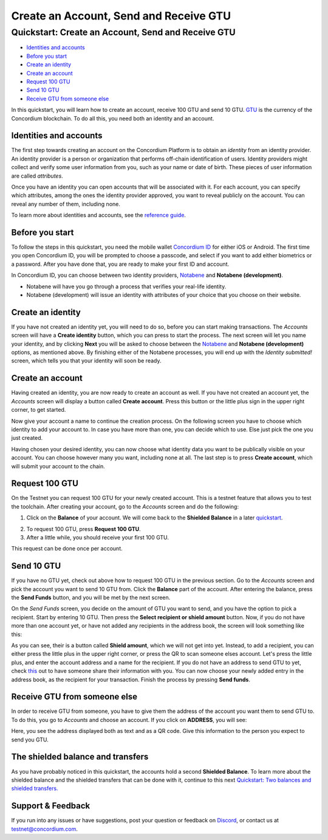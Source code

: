 
=======================================
Create an Account, Send and Receive GTU
=======================================

Quickstart: Create an Account, Send and Receive GTU
===================================================

-  `Identities and accounts`_
-  `Before you start`_
-  `Create an identity`_
-  `Create an account`_
-  `Request 100 GTU`_
-  `Send 10 GTU`_
-  `Receive GTU from someone else`_

In this quickstart, you will learn how to create an account, receive 100
GTU and send 10 GTU. `GTU`_ is the currency of the Concordium
blockchain. To do all this, you need both an identity and an account.

Identities and accounts
-----------------------

The first step towards creating an account on the Concordium Platform is
to obtain an *identity* from an identity provider. An identity provider
is a person or organization that performs off-chain identification of
users. Identity providers might collect and verify some user information
from you, such as your name or date of birth. These pieces of user
information are called *attributes*.

Once you have an identity you can open accounts that will be associated
with it. For each account, you can specify which attributes, among the
ones the identity provider approved, you want to reveal publicly on the
account. You can reveal any number of them, including none.

To learn more about identities and accounts, see the `reference guide`_.

Before you start
----------------

To follow the steps in this quickstart, you need the mobile wallet
`Concordium ID`_ for either iOS or Android. The first time you open
Concordium ID, you will be prompted to choose a passcode, and select if
you want to add either biometrics or a password. After you have done
that, you are ready to make your first ID and account.

In Concordium ID, you can choose between two identity providers,
`Notabene`_ and **Notabene (development)**.

-  Notabene will have you go through a process that verifies your
   real-life identity.
-  Notabene (development) will issue an identity with attributes of your
   choice that you choose on their website.

Create an identity
------------------

If you have not created an identity yet, you will need to do so, before
you can start making transactions. The *Accounts* screen will have a
**Create identity** button, which you can press to start the process.
The next screen will let you name your identity, and by clicking
**Next** you will be asked to choose between the `Notabene`_ and
**Notabene (development)** options, as mentioned above. By finishing
either of the Notabene processes, you will end up with the *Identity
submitted!* screen, which tells you that your identity will soon be
ready.

.. image :: ca1_wireframe.png
   :align: center
.. image :: ca2_wireframe.png
   :align: center   
.. image :: ca4_wireframe.png
   :align: center
  

.. _Identities and accounts: #identities-and-accounts
.. _Before you start: #before-you-start
.. _Create an identity: #create-an-identity
.. _Create an account: #create-an-account
.. _Request 100 GTU: #request-100-gtu
.. _Send 10 GTU: #send-10-gtu
.. _Receive GTU from someone else: #receive-gtu-from-someone-else
.. _GTU: glossary#global-transaction-unit-gtu-
.. _reference guide: identities-and-accounts
.. _Concordium ID: /testnet/docs/downloads#concordium-id
.. _Notabene: https://notabene.id/

Create an account
-----------------

Having created an identity, you are now ready to create an account as
well. If you have not created an account yet, the *Accounts* screen will
display a button called **Create account**. Press this button or the
little plus sign in the upper right corner, to get started.

.. image :: ca6_wireframe.png
   :align: center

Now give your account a name to continue the creation process. On the
following screen you have to choose which identity to add your account
to. In case you have more than one, you can decide which to use. Else
just pick the one you just created.

.. image :: ca7_wireframe.png
   :align: center
.. image :: ca8_wireframe.png
   :align: center

Having chosen your desired identity, you can now choose what identity
data you want to be publically visible on your account. You can choose
however many you want, including none at all. The last step is to press
**Create account**, which will submit your account to the chain.

.. image :: ca9_wireframe.png
   :align: center
.. image :: ca10_wireframe.png
   :align: center


Request 100 GTU
---------------

On the Testnet you can request 100 GTU for your newly created account.
This is a testnet feature that allows you to test the toolchain. After
creating your account, go to the *Accounts* screen and do the following:

1. Click on the **Balance** of your account. We will come back to the
   **Shielded Balance** in a later `quickstart`_.

.. image :: ca12_wireframe.png
   :align: center
.. image :: ca13_wireframe.png
   :align: center   
  

2. To request 100 GTU, press **Request 100 GTU**.

3. After a little while, you should receive your first 100 GTU.

This request can be done once per account.

.. _quickstart: /testnet/docs/quickstart-shielded-transfers

Send 10 GTU
-----------

If you have no GTU yet, check out above how to request 100 GTU in the
previous section. Go to the *Accounts* screen and pick the account you
want to send 10 GTU from. Click the **Balance** part of the account.
After entering the balance, press the **Send Funds** button, and you
will be met by the next screen.

.. image :: ca22_wireframe.png
   :align: center
.. image :: ca15_wireframe.png
   :align: center

On the *Send Funds* screen, you decide on the amount of GTU you want to
send, and you have the option to pick a recipient. Start by entering 10
GTU. Then press the **Select recipient or shield amount** button. Now,
if you do not have more than one account yet, or have not added any
recipients in the address book, the screen will look something like
this:

.. image :: ca16_wireframe.png
   :align: center


As you can see, their is a button called **Shield amount**, which we
will not get into yet. Instead, to add a recipient, you can either press
the little plus in the upper right corner, or press the QR to scan
someone elses account. Let's press the little plus, and enter the
account address and a name for the recipient. If you do not have an
address to send GTU to yet, check `this`_ out to have someone share
their information with you. You can now choose your newly added entry in
the address book, as the recipient for your transaction. Finish the
process by pressing **Send funds**.

.. image :: ca18_wireframe.png
   :align: center
.. image :: ca19_wireframe.png
   :align: center
.. image :: ca20_wireframe.png
   :align: center


.. _this: #receive-gtu-from-someone-else

Receive GTU from someone else
-----------------------------

In order to receive GTU from someone, you have to give them the address
of the account you want them to send GTU to. To do this, you go to
*Accounts* and choose an account. If you click on **ADDRESS**, you will
see:

.. image :: ca21_wireframe.png
   :align: center
  
   
Here, you see the address displayed both as text and as a QR code. Give this information to the person you expect to send you GTU.

The shielded balance and transfers
----------------------------------

As you have probably noticed in this quickstart, the accounts hold a
second **Shielded Balance**. To learn more about the shielded balance
and the shielded transfers that can be done with it, continue to this
next `Quickstart: Two balances and shielded transfers.`_

.. _support--feedback:

Support & Feedback
------------------

If you run into any issues or have suggestions, post your question or
feedback on `Discord`_, or contact us at testnet@concordium.com.

.. _`Quickstart: Two balances and shielded transfers.`: /testnet/docs/quickstart-shielded-transfers
.. _Discord: https://discord.gg/xWmQ5tp
